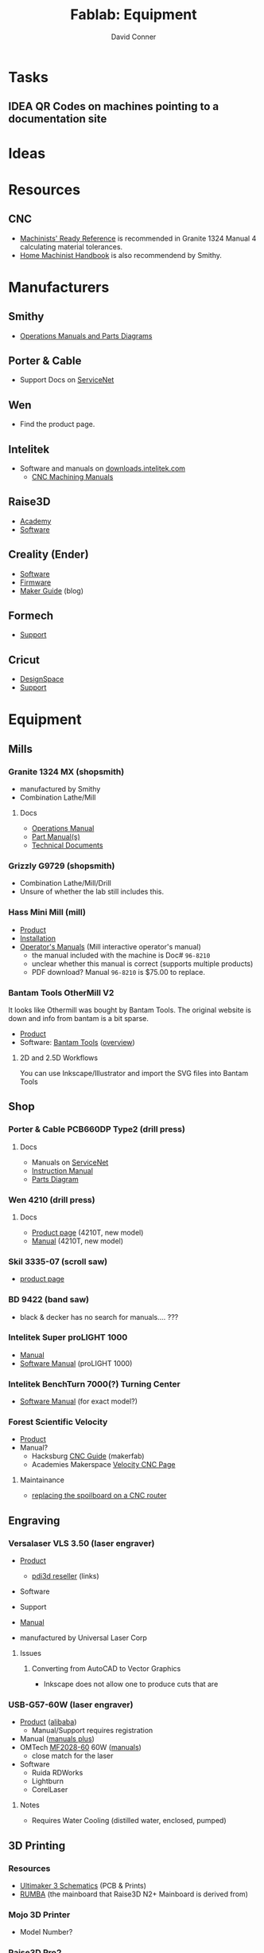 :PROPERTIES:
:ID:       b281197f-246a-4a25-81f3-402a5ccba09c
:END:
#+TITLE:     Fablab: Equipment
#+AUTHOR:    David Conner
#+EMAIL:     noreply@te.xel.io
#+DESCRIPTION: notes
#+OPTIONS: num:1

* Tasks
** IDEA QR Codes on machines pointing to a documentation site

* Ideas

* Resources
** CNC
+ [[https://smithy.com/products/machinist-ready-reference][Machinists' Ready Reference]] is recommended in Granite 1324 Manual 4 calculating material tolerances.
+ [[https://smithy.com/products/home-machinist-handbook][Home Machinist Handbook]] is also recommendend by Smithy.

* Manufacturers
** Smithy
+ [[https://smithy.com/pages/operations-manuals-and-parts-diagrams][Operations Manuals and Parts Diagrams]]

** Porter & Cable
+ Support Docs on [[https://www.toolservicenet.com/dewalt/en/][ServiceNet]]

** Wen
+ Find the product page.

** Intelitek
+ Software and manuals on [[https://downloads.intelitek.com/][downloads.intelitek.com]]
  - [[https://downloads.intelitek.com/Manuals/CNC/][CNC Machining Manuals]]

** Raise3D
+ [[https://www.raise3d.com/academy/][Academy]]
+ [[https://www.raise3d.com/software/][Software]]

** Creality (Ender)
+ [[https://www.creality.com/download][Software]]
+ [[https://www.creality.com/download][Firmware]]
+ [[https://www.creality.com/blog/maker-guide][Maker Guide]] (blog)

** Formech
+ [[https://formech.com/support/][Support]]

** Cricut
+ [[https://design.cricut.com/][DesignSpace]]
+ [[https://help.cricut.com/hc/en-us][Support]]

* Equipment

** Mills

*** Granite 1324 MX (shopsmith)
+ manufactured by Smithy
+ Combination Lathe/Mill

**** Docs
+ [[https://cdn.shopify.com/s/files/1/1845/6449/files/GraniteXT-manual.pdf?v=1606844782][Operations Manual]]
+ [[https://cdn.shopify.com/s/files/1/1845/6449/files/GraniteXT-Parts.pdf?v=1606942820][Part Manual(s)]]
+ [[https://smithy.com/pages/granite-technical-documents][Technical Documents]]

*** Grizzly G9729 (shopsmith)
+ Combination Lathe/Mill/Drill
+ Unsure of whether the lab still includes this.

*** Hass Mini Mill (mill)
+ [[https://www.haascnc.com/machines/vertical-mills/mini-mills/models/minimill.html][Product]]
+ [[https://www.haascnc.com/Community/pre-install-guide/Mills/minimill.html][Installation]]
+ [[https://www.haascnc.com/owners/Service/operators-manual.html][Operator's Manuals]] (Mill interactive operator's manual)
  - the manual included with the machine is Doc# =96-8210=
  - unclear whether this manual is correct (supports multiple products)
  - PDF download? Manual =96-8210= is $75.00 to replace.

*** Bantam Tools OtherMill V2

It looks like Othermill was bought by Bantam Tools. The original website is down
and info from bantam is a bit sparse.

+ [[https://support.bantamtools.com/hc/en-us/articles/115001668853-Othermill-V2-][Product]]
+ Software: [[https://www.bantamtools.com/software-download][Bantam Tools]] ([[https://www.bantamtools.com/get-started][overview]])

**** 2D and 2.5D Workflows

You can use Inkscape/Illustrator and import the SVG files into Bantam Tools

** Shop

*** Porter & Cable PCB660DP Type2 (drill press)
**** Docs
+ Manuals on [[https://www.toolservicenet.com/dewalt/en/c//p/PCB660DP_2][ServiceNet]]
+ [[https://www.toolservicenet.com/i/PORTER-CABLE/GLOBALBOM/QU/PCB660DP/2/Instruction_Manual/EN/PDB660DP_Type2.pdf][Instruction Manual]]
+ [[https://www.toolservicenet.com/i/PORTER-CABLE/GLOBALBOM/QU/PCB660DP/2/Exploded_Diagram/EN/EA025822.gif][Parts Diagram]]

*** Wen 4210 (drill press)
**** Docs
+ [[https://wenproducts.com/products/wen-4210t-10-inch-drill-press-with-laser?_pos=31&_sid=721d35027&_ss=r][Product page]] (4210T, new model)
+ [[https://cdn.shopify.com/s/files/1/0012/0350/3168/files/4210T.Manual.20190108.pdf?3927471806556549811][Manual]] (4210T, new model)

*** Skil 3335-07 (scroll saw)
+ [[https://www.skil.com/120v-scroll-saw-3335-07/][product page]]

*** BD 9422 (band saw)
+ black & decker has no search for manuals.... ???

*** Intelitek Super proLIGHT 1000
+ [[https://downloads.intelitek.com/Manuals/CNC/Discontinued%20Machines/SUPER_proLIGHT_Manual.pdf][Manual]]
+ [[https://downloads.intelitek.com/Manuals/CNC/Discontinued%20Machines/proLIGHT_1000_WIN_Manual.pdf][Software Manual]] (proLIGHT 1000)

*** Intelitek BenchTurn 7000(?) Turning Center
+ [[https://downloads.intelitek.com/Manuals/CNC/Discontinued%20Machines/proLIGHT_3000_WIN_Manual.pdf][Software Manual]] (for exact model?)

*** Forest Scientific Velocity
+ [[https://forestscientific.com/cnc-routers/hs-cnc-router/][Product]]
+ Manual?
  - Hacksburg [[https://wiki.hackpgh.org/index.php?title=Forest_Scientific_CNC_Router][CNC Guide]] (makerfab)
  - Academies Makerspace [[https://sites.google.com/lcps.org/academiesmakerspace/guides/cnc-router?authuser=0][Velocity CNC Page]]

**** Maintainance
+ [[https://vimeo.com/348157889][replacing the spoilboard on a CNC router]]

** Engraving

*** Versalaser VLS 3.50 (laser engraver)
+ [[https://www.engravingsystemsllc.com/vls-desktop-model-350/][Product]]
  - [[https://www.pdi3d.com/Universal_Laser_VLS3_50_Laser_System_p/ul-vls350.htm][pdi3d reseller]] (links)
+ Software
+ Support
+ [[https://nlc.nebraska.gov/grants/InnovationStudios/Documents/vls_laser_cutter_manual.pdf][Manual]]

+ manufactured by Universal Laser Corp

**** Issues
***** Converting from AutoCAD to Vector Graphics
+ Inkscape does not allow one to produce cuts that are

*** USB-G57-60W (laser engraver)

+ [[https://www.lcshenhuilaser.com/desktop-5070-80w-100w-laser-cutting-and-engraving-machine-price-pd46873024.html][Product]] ([[https://www.alibaba.com/product-detail/SH-G570-60w-80w-laser-wood_60066048492.html][alibaba]])
  - Manual/Support requires registration
+ Manual ([[https://www.lcshenhuilaser.com/desktop-5070-80w-100w-laser-cutting-and-engraving-machine-price-pd46873024.html][manuals plus]])
+ OMTech [[https://omtechlaser.com/products/100w-co2-laser-engraver-cutter-usb-gr57-us][MF2028-60]] 60W ([[https://omtechlaser.com/pages/omtech-laser-user-manuals][manuals]])
  - close match for the laser
+ Software
  - Ruida RDWorks
  - Lightburn
  - CorelLaser

**** Notes
+ Requires Water Cooling (distilled water, enclosed, pumped)

** 3D Printing

*** Resources
+ [[https://github.com/Ultimaker/Ultimaker3/tree/master/PCB%20files/1548-I%20Ultimainboard/Schematics%20and%20layout%20pdf][Ultimaker 3 Schematics]] (PCB & Prints)
+ [[https://reprap.org/wiki/RUMBA][RUMBA]] (the mainboard that Raise3D N2+ Mainboard is derived from)


*** Mojo 3D Printer
+ Model Number?

*** Raise3D Pro2

+ Product
+ [[https://support.raise3d.com/list.html?cid=4&pid=-1][Support]]
+ [[https://support.raise3d.com/list.html?cid=4&pid=-1][Repair]]
+ Plastics: PLA, ABS
  - potentially PETG

**** Status

+ One of the motors needs an =M3x17= screw
  
***** Left feeder

+ Plastic stuck in it
  - the nozzle may be clogged
+ Needs a washer printed

***** Recalibration for Right hotend

+ Throat tube is misaligned
  - extends higher than on left
+ Recalibration could work, but needs adjustment.

**** Issues

**** Notes

+ The printer toggles which nozzle is lowered to the bed.
  - to manually adjust this, both nozzles must be heated to > 180°C
+ when messing with the hotends, the filament must be cleared first
  
*** Raise3D N2

+ Product
+ [[https://support.raise3d.com/list.html?cid=3&pid=-1][Support]]
+ [[https://support.raise3d.com/list.html?cid=3&pid=493][Repair]]
+ Plastics: PLA, ABS
  - potentially PETG

**** Issues

*** Ender 3

+ Main difference: it has a glass bed instead of a magnetic bed
  - this can be changed out for a garolite bed

*** Ender 3 Pro
+ [[https://www.creality.com/goods-detail/ender-3-pro-3d-printer][Product]]
+ Support

*** 3DP WorkBench 200
+ WorkSeries Line
+ "Panel Due" firmware

** 3D Support

*** Nextengine 3D Scanner
  
+ Product
+ Support (uses flash and not accessible...)
+ [[https://www.nextengine.com/start][Software]] (likely requires Windows 7)

**** Docs
+ [[https://www.nasa.gov/sites/default/files/files/3DScannerTutorial.pdf][NASA Tutorial]]
+ A guide from 2009 is available on www.mdc.umn.edu

*** ProtoCycler+ (filament roller)
+ [[https://redetec.com/products/protocycler?variant=39805373743152][Product]]
+ [[https://redetec.com/pages/guides-and-manuals][Manuals]]
+ [[https://redetec.com/pages/software][Software]]
  - Our unit requires 3.2.7 (it has firmware 1.04)
  - Units shipping Sept 2022 and later require 3.10
  - firmware is displayed when unit powers on

** Fabrics

*** Cricut Maker 3
+ Version 3?
+ [[https://help.cricut.com/hc/en-us/categories/360000837133-Cricut-Maker-Cricut-Explore-Machines][Support]] (Cricut Maker)
+ [[https://cricut.com/en_us/cricut-maker][Product]]
+ Accessories?
+ Manual?

*** Singer Professional 9100

** Misc

*** Wavewash (support cleaning system)

*** Formech 300XQ (vacuum forming)
+ [[https://formech.com/wp-content/uploads/Manual-300XQ_UK_231015_lowres.pdf][Manual]]
+ [[https://formech.com/wp-content/uploads/Vacuum_Forming_Guide.pdf][Vacuum Forming Guide]]
+ 300xq is no longer listed.
  - [[https://formech.com/product/450dt/][450DT]] is the closest product

*** Omax Protomax (water jet)
+ [[https://www.protomax.com/][Product]]
+ [[https://knowledgebase.omax.com/protomax/content/skin/home.htm][Support]]
+ [[https://knowledgebase.omax.com/protomax/content/techdocs-home.htm][Manual]]
+ [[https://www.protomax.com/software/][Software]]

*** Denstply Vulcan Box A-550 (Burnout Furnace)
+ Denstply merged in 2016 and documentation searches 404
+ [[https://www.manualslib.com/products/Dentsply-Vulcan-Box-A-550-3498402.html][Manual]] (from manualslib)

*** Roland Camm-1 GS-24(???)

** UI

*** 3D Connexion
**** Space Mouse Compact

+ [[https://3dconnexion.com/us/product/spacemouse-compact][Product]]
+ [[https://3dconnexion.com/us/drivers/][Drivers]] (download 3DxWare 10 for Windows)
  - SDK
+ [[https://3dconnexion.com/us/software/][List of supported software]]


** Robots
*** LynxMotion LSS
+ [[https://www.robotshop.com/en/lynxmotion-lss-4-dof-robotic-arm-kit.html][Product]]

**** Docs
  - 4 DoF [[https://wiki.lynxmotion.com/info/wiki/lynxmotion/view/servo-erector-set-robots-kits/ses-v2-robots/ses-v2-arms/lss-4dof-arm/][Wiki]]
  - 4 DoF [[https://wiki.lynxmotion.com/info/wiki/lynxmotion/view/servo-erector-set-robots-kits/ses-v2-robots/ses-v2-arms/lss-4dof-arm/4dof-arm-quickstart/][Wiki Quickstart]]
  - FlowArm [[https://wiki.lynxmotion.com/info/wiki/lynxmotion/view/ses-software/lss-flowarm/][Wiki]]
  - Firmware Update [[https://wiki.lynxmotion.com/info/wiki/lynxmotion/view/lynxmotion-smart-servo/lss-configuration-software/lss-config-firmware-update/][guide]]
    - requires [[https://www.robotshop.com/en/lynxmotion-lss-configuration-software.html][LSS Config software]]

**** Software
  + [[https://www.robotshop.com/en/flowarm-pltw.html][FlowArm PLTW]] (for the product)
  + LynxMotion [[https://www.robotshop.com/en/lynxmotion-lss-lss-flowarm-app-download.html][LSS FlowArm]]
  + LynxMotion [[https://www.robotshop.com/en/lynxmotion-lss-configuration-software.html][LSS Config]]
    - for loading firmware
    - The servos connect on 115200 baud

* Software

+ [[https://www.pltw.org/pltw-software][PLTW Software]] a list of engineering software used/recommended by PLTW

** Inkscape
!
+ extensions

** Blender

** VS Code
